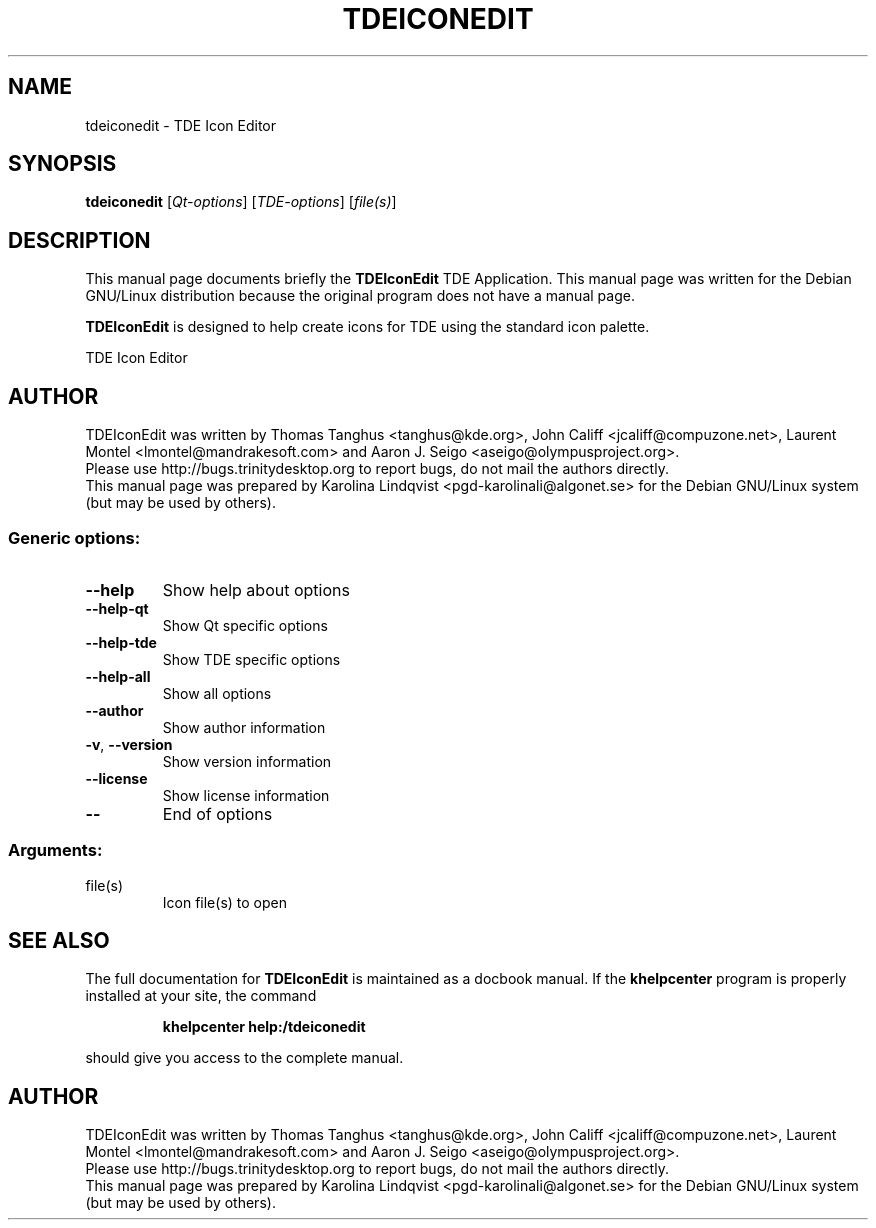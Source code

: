 .TH TDEICONEDIT "1" "September 2002" TDE "TDE Application"
.SH NAME
tdeiconedit \- TDE Icon Editor
.SH SYNOPSIS
.B tdeiconedit
[\fIQt-options\fR] [\fITDE-options\fR] [\fIfile(s)\fR]
.SH DESCRIPTION
This manual page documents briefly the
.B TDEIconEdit
TDE Application.
This manual page was written for the Debian GNU/Linux distribution
because the original program does not have a manual page.
.P
.B TDEIconEdit
is designed to help create icons for TDE using the standard
icon palette.  
.PP
TDE Icon Editor
.SH AUTHOR
TDEIconEdit was written by
.nh
Thomas Tanghus <tanghus@kde.org>,
John Califf <jcaliff@compuzone.net>,
Laurent Montel <lmontel@mandrakesoft.com> and
Aaron J. Seigo <aseigo@olympusproject.org>.
.hy
.br
Please use http://bugs.trinitydesktop.org to report bugs, do not mail the authors directly.
.br
This manual page was prepared by
.nh
Karolina Lindqvist <pgd\-karolinali@algonet.se>
.hy
for the Debian GNU/Linux system (but may be used by others).
.SS "Generic options:"
.TP
\fB\-\-help\fR
Show help about options
.TP
\fB\-\-help\-qt\fR
Show Qt specific options
.TP
\fB\-\-help\-tde\fR
Show TDE specific options
.TP
\fB\-\-help\-all\fR
Show all options
.TP
\fB\-\-author\fR
Show author information
.TP
\fB\-v\fR, \fB\-\-version\fR
Show version information
.TP
\fB\-\-license\fR
Show license information
.TP
\fB\-\-\fR
End of options
.SS "Arguments:"
.TP
file(s)
Icon file(s) to open
.SH "SEE ALSO"
The full documentation for
.B TDEIconEdit
is maintained as a docbook manual.  If the
.B khelpcenter
program is properly installed at your site, the command
.IP
.B khelpcenter help:/tdeiconedit
.PP
should give you access to the complete manual.
.SH AUTHOR
TDEIconEdit was written by
.nh
Thomas Tanghus <tanghus@kde.org>,
John Califf <jcaliff@compuzone.net>,
Laurent Montel <lmontel@mandrakesoft.com>
and Aaron J. Seigo <aseigo@olympusproject.org>.
.hy
.br
Please use http://bugs.trinitydesktop.org to report bugs, do not mail the authors directly.
.br
This manual page was prepared by
.nh
Karolina Lindqvist <pgd\-karolinali@algonet.se>
.hy
for the Debian GNU/Linux system (but may be used by others).
